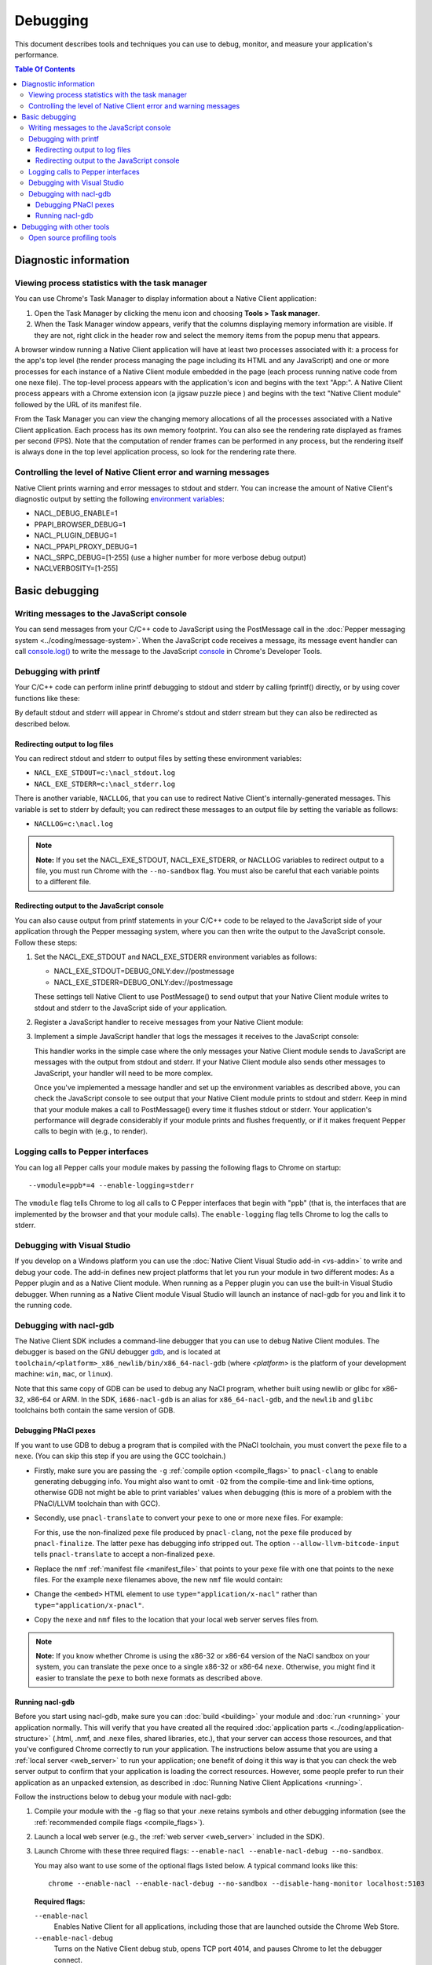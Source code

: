 .. _devcycle-debugging:

#########
Debugging
#########

This document describes tools and techniques you can use to debug, monitor,
and measure your application's performance.

.. contents:: Table Of Contents
  :local:
  :backlinks: none
  :depth: 3

Diagnostic information
======================

Viewing process statistics with the task manager
------------------------------------------------

You can use Chrome's Task Manager to display information about a Native Client
application:

#. Open the Task Manager by clicking the menu icon |menu-icon| and choosing
   **Tools > Task manager**.
#. When the Task Manager window appears, verify that the columns displaying
   memory information are visible. If they are not, right click in the header
   row and select the memory items from the popup menu that appears.

A browser window running a Native Client application will have at least two
processes associated with it: a process for the app's top level (the render
process managing the page including its HTML and any JavaScript) and one or
more processes for each instance of a Native Client module embedded in the page
(each process running native code from one nexe file). The top-level process
appears with the application's icon and begins with the text "App:". A Native
Client process appears with a Chrome extension icon (a jigsaw puzzle piece
|puzzle|) and begins with the text "Native Client module" followed by the URL
of its manifest file.

From the Task Manager you can view the changing memory allocations of all the
processes associated with a Native Client application. Each process has its own
memory footprint. You can also see the rendering rate displayed as frames per
second (FPS). Note that the computation of render frames can be performed in
any process, but the rendering itself is always done in the top level
application process, so look for the rendering rate there.

Controlling the level of Native Client error and warning messages
-----------------------------------------------------------------

Native Client prints warning and error messages to stdout and stderr. You can
increase the amount of Native Client's diagnostic output by setting the
following `environment variables
<http://en.wikipedia.org/wiki/Environment_variable>`_:

* NACL_DEBUG_ENABLE=1
* PPAPI_BROWSER_DEBUG=1
* NACL_PLUGIN_DEBUG=1
* NACL_PPAPI_PROXY_DEBUG=1
* NACL_SRPC_DEBUG=[1-255] (use a higher number for more verbose debug output)
* NACLVERBOSITY=[1-255]

Basic debugging
===============

Writing messages to the JavaScript console
------------------------------------------

You can send messages from your C/C++ code to JavaScript using the PostMessage
call in the :doc:`Pepper messaging system <../coding/message-system>`. When the
JavaScript code receives a message, its message event handler can call
`console.log() <https://developer.mozilla.org/en/DOM/console.log>`_ to write
the message to the JavaScript `console
<https://developers.google.com/chrome-developer-tools/docs/console>`_ in
Chrome's Developer Tools.

Debugging with printf
---------------------

Your C/C++ code can perform inline printf debugging to stdout and stderr by
calling fprintf() directly, or by using cover functions like these:

.. naclcode::

  #include <stdio.h>
  void logmsg(const char* pMsg){
    fprintf(stdout,"logmsg: %s\n",pMsg);
  }
  void errormsg(const char* pMsg){
    fprintf(stderr,"logerr: %s\n",pMsg);
  }

By default stdout and stderr will appear in Chrome's stdout and stderr stream
but they can also be redirected as described below.

Redirecting output to log files
~~~~~~~~~~~~~~~~~~~~~~~~~~~~~~~

You can redirect stdout and stderr to output files by setting these environment variables:

* ``NACL_EXE_STDOUT=c:\nacl_stdout.log``
* ``NACL_EXE_STDERR=c:\nacl_stderr.log``

There is another variable, ``NACLLOG``, that you can use to redirect Native
Client's internally-generated messages. This variable is set to stderr by
default; you can redirect these messages to an output file by setting the
variable as follows:

* ``NACLLOG=c:\nacl.log``

.. Note::
  :class: note

  **Note:** If you set the NACL_EXE_STDOUT, NACL_EXE_STDERR, or NACLLOG
  variables to redirect output to a file, you must run Chrome with the
  ``--no-sandbox`` flag.  You must also be careful that each variable points to
  a different file.

Redirecting output to the JavaScript console
~~~~~~~~~~~~~~~~~~~~~~~~~~~~~~~~~~~~~~~~~~~~

You can also cause output from printf statements in your C/C++ code to be
relayed to the JavaScript side of your application through the Pepper messaging
system, where you can then write the output to the JavaScript console. Follow
these steps:

#. Set the NACL_EXE_STDOUT and NACL_EXE_STDERR environment variables as
   follows:

   * NACL_EXE_STDOUT=DEBUG_ONLY:dev://postmessage
   * NACL_EXE_STDERR=DEBUG_ONLY:dev://postmessage

   These settings tell Native Client to use PostMessage() to send output that
   your Native Client module writes to stdout and stderr to the JavaScript side
   of your application.

#. Register a JavaScript handler to receive messages from your Native Client
   module:

   .. naclcode::

     <div id="nacl_container">
       <script type="text/javascript">
         var container = document.getElementById('nacl_container');
         container.addEventListener('message', handleMessage, true);
       </script>
       <embed id="nacl_module"
              src="my_application.nmf"
              type="application/x-nacl" />
     </div>

#. Implement a simple JavaScript handler that logs the messages it receives to
   the JavaScript console:

   .. naclcode::

     function handleMessage(message_event) {
       console.log(message_event.data);
     }

   This handler works in the simple case where the only messages your Native
   Client module sends to JavaScript are messages with the output from stdout
   and stderr. If your Native Client module also sends other messages to
   JavaScript, your handler will need to be more complex.

   Once you've implemented a message handler and set up the environment
   variables as described above, you can check the JavaScript console to see
   output that your Native Client module prints to stdout and stderr. Keep in
   mind that your module makes a call to PostMessage() every time it flushes
   stdout or stderr.  Your application's performance will degrade considerably
   if your module prints and flushes frequently, or if it makes frequent Pepper
   calls to begin with (e.g., to render).

Logging calls to Pepper interfaces
----------------------------------

You can log all Pepper calls your module makes by passing the following flags
to Chrome on startup::

  --vmodule=ppb*=4 --enable-logging=stderr


The ``vmodule`` flag tells Chrome to log all calls to C Pepper interfaces that
begin with "ppb" (that is, the interfaces that are implemented by the browser
and that your module calls). The ``enable-logging`` flag tells Chrome to log
the calls to stderr.

.. _visual_studio:

Debugging with Visual Studio
----------------------------

If you develop on a Windows platform you can use the :doc:`Native Client Visual
Studio add-in <vs-addin>` to write and debug your code. The add-in defines new
project platforms that let you run your module in two different modes: As a
Pepper plugin and as a Native Client module. When running as a Pepper plugin
you can use the built-in Visual Studio debugger. When running as a Native
Client module Visual Studio will launch an instance of nacl-gdb for you and
link it to the running code.

.. _using_gdb:

Debugging with nacl-gdb
-----------------------

The Native Client SDK includes a command-line debugger that you can use to
debug Native Client modules. The debugger is based on the GNU debugger `gdb
<http://www.gnu.org/software/gdb/>`_, and is located at
``toolchain/<platform>_x86_newlib/bin/x86_64-nacl-gdb`` (where *<platform>*
is the platform of your development machine: ``win``, ``mac``, or
``linux``).

Note that this same copy of GDB can be used to debug any NaCl program,
whether built using newlib or glibc for x86-32, x86-64 or ARM.  In the SDK,
``i686-nacl-gdb`` is an alias for ``x86_64-nacl-gdb``, and the ``newlib``
and ``glibc`` toolchains both contain the same version of GDB.

Debugging PNaCl pexes
~~~~~~~~~~~~~~~~~~~~~

If you want to use GDB to debug a program that is compiled with the PNaCl
toolchain, you must convert the ``pexe`` file to a ``nexe``.  (You can skip
this step if you are using the GCC toolchain.)

* Firstly, make sure you are passing the ``-g`` :ref:`compile option
  <compile_flags>` to ``pnacl-clang`` to enable generating debugging info.
  You might also want to omit ``-O2`` from the compile-time and link-time
  options, otherwise GDB not might be able to print variables' values when
  debugging (this is more of a problem with the PNaCl/LLVM toolchain than
  with GCC).

* Secondly, use ``pnacl-translate`` to convert your ``pexe`` to one or more
  ``nexe`` files.  For example:

  .. naclcode::
    :prettyprint: 0

    <NACL_SDK_ROOT>/toolchain/win_pnacl/bin/pnacl-translate ^
      --allow-llvm-bitcode-input hello_world.pexe -arch x86-32 -o hello_world_x86_32.nexe
    <NACL_SDK_ROOT>/toolchain/win_pnacl/bin/pnacl-translate ^
      --allow-llvm-bitcode-input hello_world.pexe -arch x86-64 -o hello_world_x86_64.nexe

  For this, use the non-finalized ``pexe`` file produced by
  ``pnacl-clang``, not the ``pexe`` file produced by ``pnacl-finalize``.
  The latter ``pexe`` has debugging info stripped out.  The option
  ``--allow-llvm-bitcode-input`` tells ``pnacl-translate`` to accept a
  non-finalized ``pexe``.

* Replace the ``nmf`` :ref:`manifest file <manifest_file>` that points to
  your ``pexe`` file with one that points to the ``nexe`` files.  For the
  example ``nexe`` filenames above, the new ``nmf`` file would contain:

  .. naclcode::
    :prettyprint: 0

    {
      "program": {
        "x86-32": {"url": "hello_world_x86_32.nexe"},
        "x86-64": {"url": "hello_world_x86_64.nexe"},
      }
    }

* Change the ``<embed>`` HTML element to use
  ``type="application/x-nacl"`` rather than
  ``type="application/x-pnacl"``.

* Copy the ``nexe`` and ``nmf`` files to the location that your local web
  server serves files from.

.. Note::
  :class: note

  **Note:** If you know whether Chrome is using the x86-32 or x86-64
  version of the NaCl sandbox on your system, you can translate the
  ``pexe`` once to a single x86-32 or x86-64 ``nexe``.  Otherwise, you
  might find it easier to translate the ``pexe`` to both ``nexe``
  formats as described above.

Running nacl-gdb
~~~~~~~~~~~~~~~~

Before you start using nacl-gdb, make sure you can :doc:`build <building>` your
module and :doc:`run <running>` your application normally. This will verify
that you have created all the required :doc:`application parts
<../coding/application-structure>` (.html, .nmf, and .nexe files, shared
libraries, etc.), that your server can access those resources, and that you've
configured Chrome correctly to run your application.  The instructions below
assume that you are using a :ref:`local server <web_server>` to run your
application; one benefit of doing it this way is that you can check the web
server output to confirm that your application is loading the correct
resources. However, some people prefer to run their application as an unpacked
extension, as described in :doc:`Running Native Client Applications <running>`.

Follow the instructions below to debug your module with nacl-gdb:

#. Compile your module with the ``-g`` flag so that your .nexe retains symbols
   and other debugging information (see the :ref:`recommended compile flags
   <compile_flags>`).
#. Launch a local web server (e.g., the :ref:`web server <web_server>` included
   in the SDK).
#. Launch Chrome with these three required flags: ``--enable-nacl --enable-nacl-debug --no-sandbox``.

   You may also want to use some of the optional flags listed below. A typical
   command looks like this::

     chrome --enable-nacl --enable-nacl-debug --no-sandbox --disable-hang-monitor localhost:5103

   **Required flags:**

   ``--enable-nacl``
     Enables Native Client for all applications, including those that are
     launched outside the Chrome Web Store.

   ``--enable-nacl-debug``
     Turns on the Native Client debug stub, opens TCP port 4014, and pauses
     Chrome to let the debugger connect.

   ``--no-sandbox``
     Turns off the Chrome sandbox (not the Native Client sandbox). This enables
     the stdout and stderr streams, and lets the debugger connect.

   **Optional flags:**

   ``--disable-hang-monitor``
     Prevents Chrome from displaying a warning when a tab is unresponsive.

   ``--user-data-dir=<directory>``
     Specifies the `user data directory
     <http://www.chromium.org/user-experience/user-data-directory>`_ from which
     Chrome should load its state.  You can specify a different user data
     directory so that changes you make to Chrome in your debugging session do
     not affect your personal Chrome data (history, cookies, bookmarks, themes,
     and settings).

   ``<URL>``
     Specifies the URL Chrome should open when it launches. The local server
     that comes with the SDK listens on port 5103 by default, so the URL when
     you're debugging is typically ``localhost:5103`` (assuming that your
     application's page is called index.html and that you run the local server
     in the directory where that page is located).

#. Navigate to your application's page in Chrome. (You don't need to do this if
   you specified a URL when you launched Chrome in the previous step.) Chrome
   will start loading the application, then pause and wait until you start
   nacl-gdb and run the ``continue`` command.

#. Go to the directory with your source code, and run nacl-gdb from there. For
   example::

     cd <NACL_SDK_ROOT>/examples/hello_world_gles
     <NACL_SDK_ROOT>/toolchain/win_x86_newlib/bin/x86_64-nacl-gdb

   The debugger will start and show you a gdb prompt::

     (gdb)

#. Run the following three commands from the gdb command line::

     (gdb) nacl-manifest <path-to-your-.nmf-file>
     (gdb) nacl-irt <path-to-Chrome-NaCl-integrated-runtime>
     (gdb) target remote localhost:4014

   These commands are described below:

   ``nacl-manifest <path>``
     Tells the debugger about your Native Client application by pointing it to
     the application's manifest (.nmf) file. The manifest file lists your
     application's executable (.nexe) files, as well as any libraries that are
     linked with the application dynamically.

   ``nacl-irt <path>``
     Tells the debugger where to find the Native Client Integrated Runtime
     (IRT). The IRT is located in the same directory as the Chrome executable,
     or in a subdirectory named after the Chrome version. For example, if
     you're running Chrome canary on Windows, the path to the IRT typically
     looks something like ``C:/Users/<username>/AppData/Local/Google/Chrome
     SxS/Application/23.0.1247.1/nacl_irt_x86_64.nexe``.

   ``target remote localhost:4014``
     Tells the debugger how to connect to the debug stub in the Native Client
     application loader. This connection occurs through TCP port 4014 (note
     that this port is distinct from the port which the local web server uses
     to listen for incoming requests, typically port 5103).

   A couple of notes on how to specify path names in the nacl-gdb commands
   above:

   * You can use a forward slash to separate directories on Linux, Mac, and
     Windows. If you use a backslash to separate directories on Windows, you
     must escape the backslash by using a double backslash "\\" between
     directories.
   * If any directories in the path have spaces in their name, you must put
     quotation marks around the path.

   As an example, here is a what these nacl-gdb commands might look like on
   Windows::

     nacl-manifest "C:/<NACL_SDK_ROOT>/examples/hello_world_gles/newlib/Debug/hello_world_gles.nmf"
     nacl-irt "C:/Users/<username>/AppData/Local/Google/Chrome SxS/Application/23.0.1247.1/nacl_irt_x86_64.nexe"
     target remote localhost:4014

   To save yourself some typing, you can put put these nacl-gdb commands in a
   script file, and execute the file when you run nacl-gdb, like so::

     <NACL_SDK_ROOT>/toolchain/win_x86_newlib/bin/x86_64-nacl-gdb -x <nacl-script-file>

   If nacl-gdb connects successfully to Chrome, it displays a message such as
   the one below, followed by a gdb prompt::

     0x000000000fc00200 in _start ()
     (gdb)

   If nacl-gdb can't connect to Chrome, it displays a message such as
   "``localhost:4014: A connection attempt failed``" or "``localhost:4014:
   Connection timed out.``" If you see a message like that, make sure that you
   have launched a web server, launched Chrome, and navigated to your
   application's page before starting nacl-gdb.

Once nacl-gdb connects to Chrome, you can run standard gdb commands to execute
your module and inspect its state. Some commonly used commands are listed
below.

``break <location>``
  set a breakpoint at <location>, e.g.::

    break hello_world.cc:79
    break hello_world::HelloWorldInstance::HandleMessage
    break Render

``continue``
  resume normal execution of the program

``next``
  execute the next source line, stepping over functions

``step``
  execute the next source line, stepping into functions

``print <expression>``
  print the value of <expression> (e.g., variables)

``backtrace``
  print a stack backtrace

``info breakpoints``
  print a table of all breakpoints

``delete <breakpoint>``
  delete the specified breakpoint (you can use the breakpoint number displayed
  by the info command)

``help <command>``
  print documentation for the specified gdb <command>

``quit``
  quit gdb

See the `gdb documentation
<http://sourceware.org/gdb/current/onlinedocs/gdb/#toc_Top>`_ for a
comprehensive list of gdb commands. Note that you can abbreviate most commands
to just their first letter (``b`` for break, ``c`` for continue, and so on).

To interrupt execution of your module, press <Ctrl-c>. When you're done
debugging, close the Chrome window and type ``q`` to quit gdb.

Debugging with other tools
==========================

If you cannot use the :ref:`Visual Studio add-in <visual_studio>`, or you want
to use a debugger other than nacl-gdb, you must manually build your module as a
Pepper plugin (sometimes referred to as a "`trusted
<http://www.chromium.org/nativeclient/getting-started/getting-started-background-and-basics#TOC-Trusted-vs-Untrusted>`_"
or "in-process" plugin).  Pepper plugins (.DLL files on Windows; .so files on
Linux; .bundle files on Mac) are loaded directly in either the Chrome renderer
process or a separate plugin process, rather than in Native Client. Building a
module as a trusted Pepper plugin allows you to use standard debuggers and
development tools on your system, but when you're finished developing the
plugin, you need to port it to Native Client (i.e., build the module with one
of the toolchains in the NaCl SDK so that the module runs in Native Client).
For details on this advanced development technique, see `Debugging a Trusted
Plugin
<http://www.chromium.org/nativeclient/how-tos/debugging-documentation/debugging-a-trusted-plugin>`_.
Note that starting with the ``pepper_22`` bundle, the NaCl SDK for Windows
includes pre-built libraries and library source code, making it much easier to
build a module into a .DLL.

Open source profiling tools
---------------------------

For the brave-hearted there are open source tools at `Chromium.org
<http://www.chromium.org/nativeclient>`_ that describe how to do profiling on
`64-bit Windows
<https://sites.google.com/a/chromium.org/dev/nativeclient/how-tos/profiling-nacl-apps-on-64-bit-windows>`_
and `Linux
<http://www.chromium.org/nativeclient/how-tos/limited-profiling-with-oprofile-on-x86-64>`_
machines.


.. |menu-icon| image:: /images/menu-icon.png
.. |puzzle| image:: /images/puzzle.png
